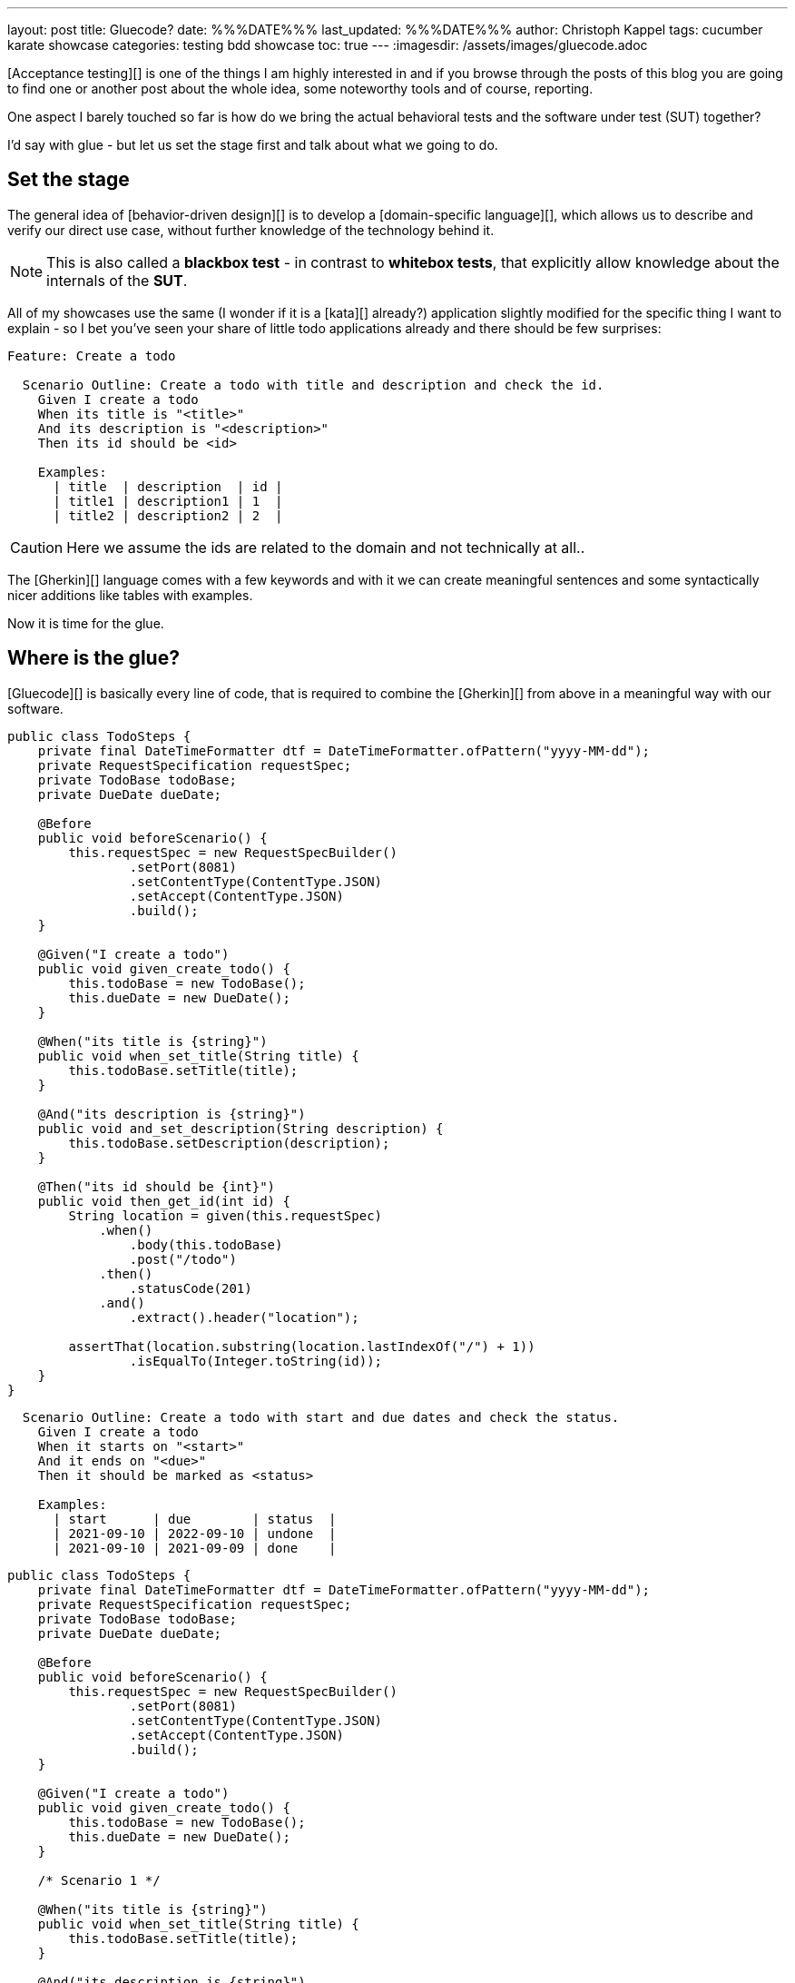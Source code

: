 ---
layout: post
title: Gluecode?
date: %%%DATE%%%
last_updated: %%%DATE%%%
author: Christoph Kappel
tags: cucumber karate showcase
categories: testing bdd showcase
toc: true
---
:imagesdir: /assets/images/gluecode.adoc

[Acceptance testing][] is one of the things I am highly interested in and if you browse through the
posts of this blog you are going to find one or another post about the whole idea, some
noteworthy tools and of course, reporting.

One aspect I barely touched so far is how do we bring the actual behavioral tests and the software
under test (SUT) together?

I'd say with glue - but let us set the stage first and talk about what we going to do.

== Set the stage

The general idea of [behavior-driven design][] is to develop a [domain-specific language][], which
allows us to describe and verify our direct use case, without further knowledge of the technology
behind it.

NOTE: This is also called a **blackbox test** - in contrast to **whitebox tests**, that explicitly
allow knowledge about the internals of the **SUT**.

All of my showcases use the same (I wonder if it is a [kata][] already?) application
slightly modified for the specific thing I want to explain - so I bet you've seen your share of
little todo applications already and there should be few surprises:

[source,gherkin]
----
Feature: Create a todo

  Scenario Outline: Create a todo with title and description and check the id.
    Given I create a todo
    When its title is "<title>"
    And its description is "<description>"
    Then its id should be <id>

    Examples:
      | title  | description  | id |
      | title1 | description1 | 1  |
      | title2 | description2 | 2  |
----

CAUTION: Here we assume the ids are related to the domain and not technically at all..

The [Gherkin][] language comes with a few keywords and with it we can create meaningful sentences
and some syntactically nicer additions like tables with examples.

Now it is time for the glue.

== Where is the glue?

[Gluecode][] is basically every line of code, that is required to combine the [Gherkin][] from above
in a meaningful way with our software.

[source,java]
----
public class TodoSteps {
    private final DateTimeFormatter dtf = DateTimeFormatter.ofPattern("yyyy-MM-dd");
    private RequestSpecification requestSpec;
    private TodoBase todoBase;
    private DueDate dueDate;

    @Before
    public void beforeScenario() {
        this.requestSpec = new RequestSpecBuilder()
                .setPort(8081)
                .setContentType(ContentType.JSON)
                .setAccept(ContentType.JSON)
                .build();
    }

    @Given("I create a todo")
    public void given_create_todo() {
        this.todoBase = new TodoBase();
        this.dueDate = new DueDate();
    }

    @When("its title is {string}")
    public void when_set_title(String title) {
        this.todoBase.setTitle(title);
    }

    @And("its description is {string}")
    public void and_set_description(String description) {
        this.todoBase.setDescription(description);
    }

    @Then("its id should be {int}")
    public void then_get_id(int id) {
        String location = given(this.requestSpec)
            .when()
                .body(this.todoBase)
                .post("/todo")
            .then()
                .statusCode(201)
            .and()
                .extract().header("location");

        assertThat(location.substring(location.lastIndexOf("/") + 1))
                .isEqualTo(Integer.toString(id));
    }
}
----


[source,gherkin]
----
  Scenario Outline: Create a todo with start and due dates and check the status.
    Given I create a todo
    When it starts on "<start>"
    And it ends on "<due>"
    Then it should be marked as <status>

    Examples:
      | start      | due        | status  |
      | 2021-09-10 | 2022-09-10 | undone  |
      | 2021-09-10 | 2021-09-09 | done    |
----

[source,java]
----
public class TodoSteps {
    private final DateTimeFormatter dtf = DateTimeFormatter.ofPattern("yyyy-MM-dd");
    private RequestSpecification requestSpec;
    private TodoBase todoBase;
    private DueDate dueDate;

    @Before
    public void beforeScenario() {
        this.requestSpec = new RequestSpecBuilder()
                .setPort(8081)
                .setContentType(ContentType.JSON)
                .setAccept(ContentType.JSON)
                .build();
    }

    @Given("I create a todo")
    public void given_create_todo() {
        this.todoBase = new TodoBase();
        this.dueDate = new DueDate();
    }

    /* Scenario 1 */

    @When("its title is {string}")
    public void when_set_title(String title) {
        this.todoBase.setTitle(title);
    }

    @And("its description is {string}")
    public void and_set_description(String description) {
        this.todoBase.setDescription(description);
    }

    @Then("its id should be {int}")
    public void then_get_id(int id) {
        String location = given(this.requestSpec)
            .when()
                .body(this.todoBase)
                .post("/todo")
            .then()
                .statusCode(201)
            .and()
                .extract().header("location");

        assertThat(location.substring(location.lastIndexOf("/") + 1))
                .isEqualTo(Integer.toString(id));
    }

    /* Scenario 2 */

    @When("it starts on {string}")
    public void when_set_start_date(String datestr) {
        if (StringUtils.isNotEmpty(datestr)) {
            this.dueDate.setStart(LocalDate.parse(datestr, this.dtf));
        }
    }

    @And("it ends on {string}")
    public void and_set_due_date(String datestr) {
        if (StringUtils.isNotEmpty(datestr)) {
            this.dueDate.setDue(LocalDate.parse(datestr, this.dtf));
        }
    }

    @Then("it should be marked as {status}")
    public void then_get_status(boolean status) {
        this.todoBase.setDueDate(this.dueDate);

        assertThat(status).isEqualTo(this.todoBase.getDone());
    }

    @ParameterType("done|undone")
    public boolean status(String status) {
        return "done".equalsIgnoreCase(status);
    }
}
----

== Karate

[source,gherkin]
----
Feature: Create a todo

  Background:
    * url 'http://localhost:8081'

  Scenario Outline: Create a todo with title and description and check the id.
    Given path 'todo'
    And request
    """
    {
      "description": <description>,
      "done": true,
      "dueDate": {
        "due": "2021-05-07",
        "start": "2021-05-07"
      },
      "title": <title>
    }
    """
    When method post
    Then match header location ==  "#regex .*/todo/<id>"

    Examples:
      | title    | description    | id |
      | 'title1' | 'description1' | 1  |
      | 'title2' | 'description2' | 2  |
----

[source,gherkin]
----
  Scenario Outline: Create a todo with start and due dates and check the status.
    Given def createTodo =
    """
    function(args) {
      var TodoType = Java.type("dev.unexist.showcase.todo.domain.todo.Todo");
      var DueDateType = Java.type("dev.unexist.showcase.todo.domain.todo.DueDate");
      var DateTimeFormatterType = Java.type("java.time.format.DateTimeFormatter");
      var LocalDateType = Java.type("java.time.LocalDate");

      var dtf = DateTimeFormatterType.ofPattern("yyyy-MM-dd");

      var dueDate = new DueDateType();

      dueDate.setStart(LocalDateType.parse(args.startDate, dtf));
      dueDate.setDue(LocalDateType.parse(args.dueDate, dtf));

      var todo = new TodoType();

      todo.setDueDate(dueDate);

      return todo.getDone() ? "done" : "undone";
    }
    """
    When def result = call createTodo { startDate: <start>, dueDate: <due> }
    Then match result == "<status>"

    Examples:
      | start      | due        | status |
      | 2021-09-10 | 2022-09-10 | undone |
      | 2021-09-10 | 2021-09-09 | done   |
----

[source,java]
----
public class TodoKarateFixture {

    @Karate.Test
    Karate shouldValidateTodo() {
        return Karate.run("todo").relativeTo(getClass());
    }
}
----

[source,log]
----
01: undone
<<<<
org.graalvm.polyglot.PolyglotException: ReferenceError: "undone" is not defined
- <js>.:program(Unnamed:1)

classpath:dev/unexist/showcase/todo/domain/todo/todo.feature:52
2022-08-31 14:47:33,699 WARNING [org.jun.pla.lau.cor.CompositeTestExecutionListener] (main) TestExecutionListener [org.apache.maven.surefire.junitplatform.RunListenerAdapter] threw exception for method: executionFinished(TestIdentifier [uniqueId = [engine:junit-platform-suite]/[suite:dev.unexist.showcase.todo.TestSuite]/[engine:junit-jupiter]/[class:dev.unexist.showcase.todo.domain.todo.TodoKarateFixture]/[test-factory:shouldValidateTodo()]/[dynamic-container:#1]/[dynamic-test:#3], parentId = [engine:junit-platform-suite]/[suite:dev.unexist.showcase.todo.TestSuite]/[engine:junit-jupiter]/[class:dev.unexist.showcase.todo.domain.todo.TodoKarateFixture]/[test-factory:shouldValidateTodo()]/[dynamic-container:#1], displayName = '[2.1:56] Create a todo with start and due dates and check the status.', legacyReportingName = 'shouldValidateTodo()[1][3]', source = FileSource [file = /Users/christoph.kappel/Projects/showcase-acceptance-testing-quarkus/todo-service-karate/target/test-classes/dev/unexist/showcase/todo/domain/todo/todo.feature, filePosition = FilePosition [line = 56, column = -1]], tags = [], type = TEST], TestExecutionResult [status = FAILED, throwable = org.opentest4j.AssertionFailedError: js failed:
>>>>
----

== Conclusion

I've added all the mentioned [Karate][] examples to my acceptance testing showcase and you can find
it in the usual place:

<https://github.com/unexist/showcase-acceptance-testing-quarkus>
